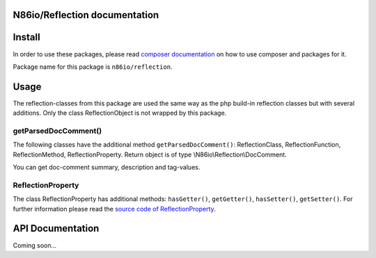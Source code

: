 N86io/Reflection documentation
==============================

Install
=======

In order to use these packages, please read `composer documentation
<https://getcomposer.org/doc>`_ on how to use composer and packages for it.

Package name for this package is ``n86io/reflection``.

Usage
=====

The reflection-classes from this package are used the same way as the php build-in reflection classes but with several
additions. Only the class ReflectionObject is not wrapped by this package.

getParsedDocComment()
---------------------

The following classes have the additional method ``getParsedDocComment()``: ReflectionClass, ReflectionFunction,
ReflectionMethod, ReflectionProperty. Return object is of type \\N86io\\Reflection\\DocComment.

You can get doc-comment summary, description and tag-values.

ReflectionProperty
------------------

The class ReflectionProperty has additional methods: ``hasGetter()``, ``getGetter()``, ``hasSetter()``,
``getSetter()``. For further information please read the `source code of ReflectionProperty
<https://github.com/n86io/reflection/blob/master/src/ReflectionProperty.php>`_.

API Documentation
=================

Coming soon...
